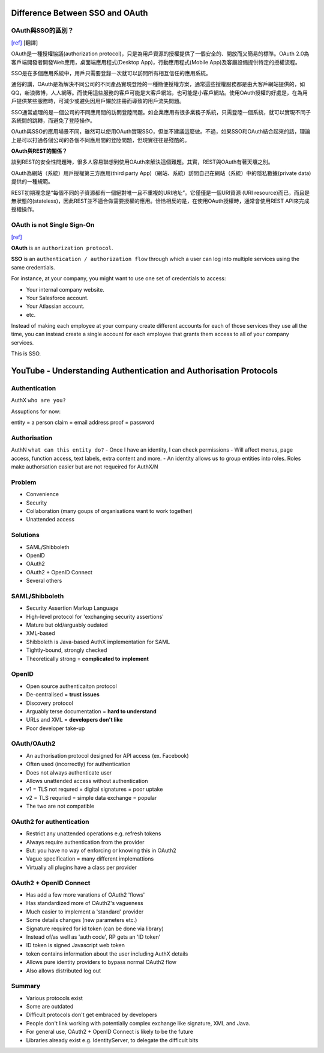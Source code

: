#################################
Difference Between SSO and OAuth
#################################





OAuth與SSO的區別？
++++++++++++++++++++++++
`[ref]
<http://blog.51cto.com/favccxx/1635938>`_
[翻譯]

OAuth是一種授權協議(authorization protocol)，只是為用戶資源的授權提供了一個安全的、開放而又簡易的標準。OAuth 2.0為客戶端開發者開發Web應用，桌面端應用程式(Desktop App)，行動應用程式(Mobile App)及客廳設備提供特定的授權流程。

SSO是在多個應用系統中，用戶只需要登錄一次就可以訪問所有相互信任的應用系統。

通俗的講，OAuth是為解決不同公司的不同產品實現登陸的一種簡便授權方案，通常這些授權服務都是由大客戶網站提供的，如QQ，新浪微博，人人網等。而使用這些服務的客戶可能是大客戶網站，也可能是小客戶網站。使用OAuth授權的好處是，在為用戶提供某些服務時，可減少或避免因用戶懶於註冊而導致的用戶流失問題。

SSO通常處理的是一個公司的不同應用間的訪問登陸問題。如企業應用有很多業務子系統，只需登陸一個系統，就可以實現不同子系統間的跳轉，而避免了登陸操作。

OAuth與SSO的應用場景不同，雖然可以使用OAuth實現SSO，但並不建議這麼做。不過，如果SSO和OAuth結合起來的話，理論上是可以打通各個公司的各個不同應用間的登陸問題，但現實往往是殘酷的。

**OAuth與REST的關係？**

談到REST的安全性問題時，很多人容易聯想到使用OAuth來解決這個難題。其實，REST與OAuth有著天壤之別。

OAuth為網站（系統）用戶授權第三方應用(third party App)（網站、系統）訪問自己在網站（系統）中的隱私數據(private data)提供的一種規範。

REST初期理念是“每個不同的子資源都有一個絕對唯一且不重複的URI地址”。它僅僅是一個URI資源 (URI resource)而已，而且是無狀態的(stateless)，因此REST並不適合做需要授權的應用。恰恰相反的是，在使用OAuth授權時，通常會使用REST API來完成授權操作。


OAuth is not Single Sign-On
++++++++++++++++++++++++
`[ref]
<https://stormpath.com/blog/oauth-is-not-sso>`_



**OAuth** is an ``authorization protocol``.

**SSO** is an ``authentication / authorization flow`` through which a user can log into multiple services using the same credentials.

For instance, at your company, you might want to use one set of credentials to access:

- Your internal company website.
- Your Salesforce account.
- Your Atlassian account.
- etc.

Instead of making each employee at your company create different accounts for each of those services they use all the time, you can instead create a single account for each employee that grants them access to all of your company services.

This is SSO.


###################################################################
YouTube - Understanding Authentication and Authorisation Protocols
###################################################################



Authentication
+++++++++++++
AuthX
``who are you?``

Assuptions for now:

entity = a person
claim = email address
proof = password


Authorisation
+++++++++++++
AuthN
``what can this entity do?``
- Once I have an identity, I can check permissions
- Will affect menus, page access, function access, text labels, extra content and more.
- An identity allows us to group entities into roles. Roles make authorsation easier but are not requeired for AuthX/N


Problem
+++++++++++++
- Convenience
- Security
- Collaboration  (many goups of organisations want to work together)
- Unattended access


Solutions
+++++++++++++
- SAML/Shibboleth
- OpenID
- OAuth2
- OAuth2 + OpenID Connect
- Several others


SAML/Shibboleth
+++++++++++++++++
- Security Assertion Markup Language
- High-level protocol for 'exchanging security assertions'
- Mature but old/arguably oudated
- XML-based
- Shibboleth is Java-based AuthX implementation for SAML
- Tightly-bound, strongly checked
- Theoretically strong = **complicated to implement**


OpenID
+++++++++++++
- Open source authenticaiton protocol
- De-centralised =  **trust issues**
- Discovery protocol
- Arguably terse documentation = **hard to understand**
- URLs and XML = **developers don't like**
- Poor developer take-up


OAuth/OAuth2
+++++++++++++++++
- An authorisation protocol designed for API access  (ex. Facebook)
- Often used (incorrectly) for authentication
- Does not always authenticate user
- Allows unattended access without authentication
- v1 = TLS not requred = digital signatures = poor uptake
- v2 = TLS requried = simple data exchange = popular
- The two are not compatible

OAuth2 for authentication
+++++++++++++++++

- Restrict any unattended operations e.g. refresh tokens
- Always require authentication from the provider
- But: you have no way of enforcing or knowing this in OAuth2
- Vague specification = many different implemattions
- Virtually all plugins have a class per provider

OAuth2 + OpenID Connect
+++++++++++++++++
- Has add a few more varations of OAuth2 'flows'
- Has standardized more of OAuth2's vagueness
- Much easier to implement a 'standard' provider
- Some details changes (new parameters etc.)
- Signature required for id token (can be done via library)
- Instead of/as well as 'auth code', RP gets an 'ID token'
- ID token is signed Javascript web token
- token contains information about the user including AuthX details
- Allows pure identity providers to bypass normal OAuth2 flow
- Also allows distributed log out

Summary
+++++++++++++++++
- Various protocols exist
- Some are outdated
- Difficult protocols don't get embraced by developers
- People don't link working with potentially complex exchange like signature, XML and Java.
- For general use, OAuth2 + OpenID Connect is likely to be the future
- Libraries already exist e.g. IdentityServer, to delegate the difficult bits




































